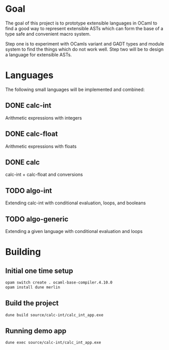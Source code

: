 
#+STARTUP: indent
#+STARTUP: showeverything

* Goal

The goal of this project is to prototype extensible languages in OCaml to find a
good way to represent extensible ASTs which can form the base of a type safe and
convenient macro system.

Step one is to experiment with OCamls variant and GADT types and module system
to find the things which do not work well. Step two will be to design a language
for extensible ASTs.

* Languages

The following small languages will be implemented and combined:

** DONE calc-int
Arithmetic expressions with integers
** DONE calc-float
Arithmetic expressions with floats
** DONE calc
calc-int + calc-float and conversions
** TODO algo-int
Extending calc-int with conditional evaluation, loops, and booleans
** TODO algo-generic
Extending a given language with conditional evaluation and loops

* Building

** Initial one time setup

#+begin_src sh
opam switch create . ocaml-base-compiler.4.10.0
opam install dune merlin
#+end_src

** Build the project

#+begin_src sh
dune build source/calc-int/calc_int_app.exe
#+end_src

** Running demo app

#+begin_src sh
dune exec source/calc-int/calc_int_app.exe
#+end_src

